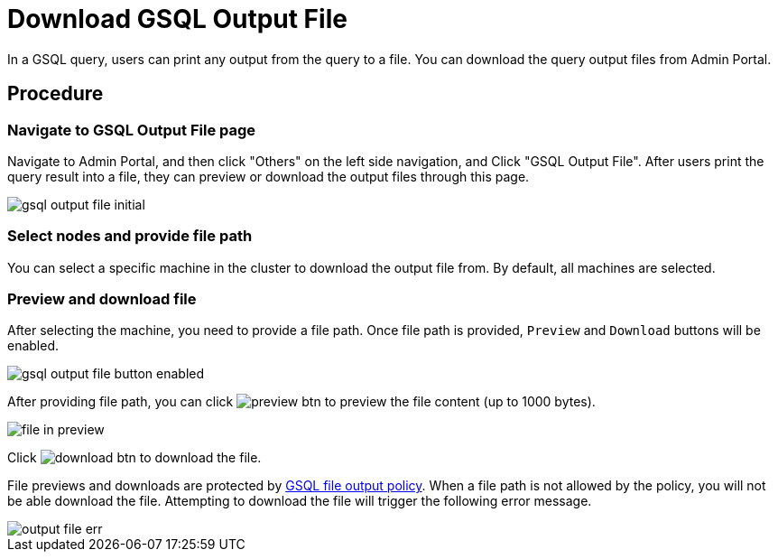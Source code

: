 = Download GSQL Output File
:secnums:

In a GSQL query, users can print any output from the query to a file. You can download the query output files from Admin Portal. 

== Procedure

=== Navigate to GSQL Output File page

Navigate to Admin Portal, and then click "Others" on the left side navigation, and Click "GSQL Output File". After users print the query result into a file, they can preview or download the output files through this page.

image::gsql-output-file-initial.png[]

=== Select nodes and provide file path

You can select a specific machine in the cluster to download the output file from. By default, all machines are selected. 


=== Preview and download file

After selecting the machine, you need to provide a file path. Once file path is provided, `Preview` and `Download` buttons will be enabled.

image::gsql-output-file-button-enabled.png[]

After providing file path, you can click image:preview-btn.png[] to preview the file content (up to 1000 bytes).

image::file-in-preview.png[]

Click image:download-btn.png[] to download the file.

File previews and downloads are protected by xref:tigergraph-server:security:file-output-policy.adoc[GSQL file output policy]. When a file path is not allowed by the policy, you will not be able download the file. Attempting to download the file will trigger the following error message. 

image::output-file-err.png[]

